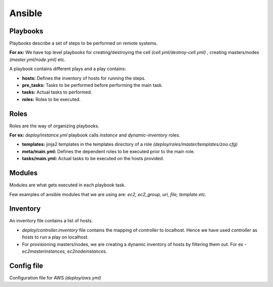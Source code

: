 Ansible
=======
Playbooks
^^^^^^^^^^
Playbooks describe a set of steps to be performed on remote systems.

**For ex:** We have top level playbooks for creating/destroying the cell *(cell.yml/destroy-cell.yml)* , creating masters/nodes *(master.yml/node.yml)* etc.

A playbook contains different plays and a play contains:

* **hosts:** Defines the inventory of hosts for running the steps.
* **pre_tasks:** Tasks to be performed before performing the main task.
* **tasks:** Actual tasks to performed.
* **roles:** Roles to be executed.

Roles 
^^^^^^
Roles are the way of organizing playbooks.

**For ex:** *deploy/instance.yml* playbook calls *instance* and *dynamic-inventory* roles.

* **templates:** jinja2 templates in the templates directory of a role *(deploy/roles/master/templates/zoo.cfg)*

* **meta/main.yml:** Defines the dependent roles to be executed prior to the main role.

* **tasks/main.yml:** Actual tasks to be executed on the hosts provided.

Modules
^^^^^^^^
Modules are what gets executed in each playbook task.

Few examples of ansible modules that we are using are: *ec2, ec2_group, uri, file, template etc.*

Inventory
^^^^^^^^^
An inventory file contains a list of hosts.

* *deploy/controller.inventory* file contains the mapping of *controller* to localhost. Hence we have used *controller* as *hosts* to run a play on localhost.
* For provisioning masters/nodes, we are creating a dynamic inventory of hosts by filtering them out. For ex - *ec2masterinstances, ec2nodeinstances.*

Config file
^^^^^^^^^^^^
Configuration file for AWS *(deploy/aws.yml)*
